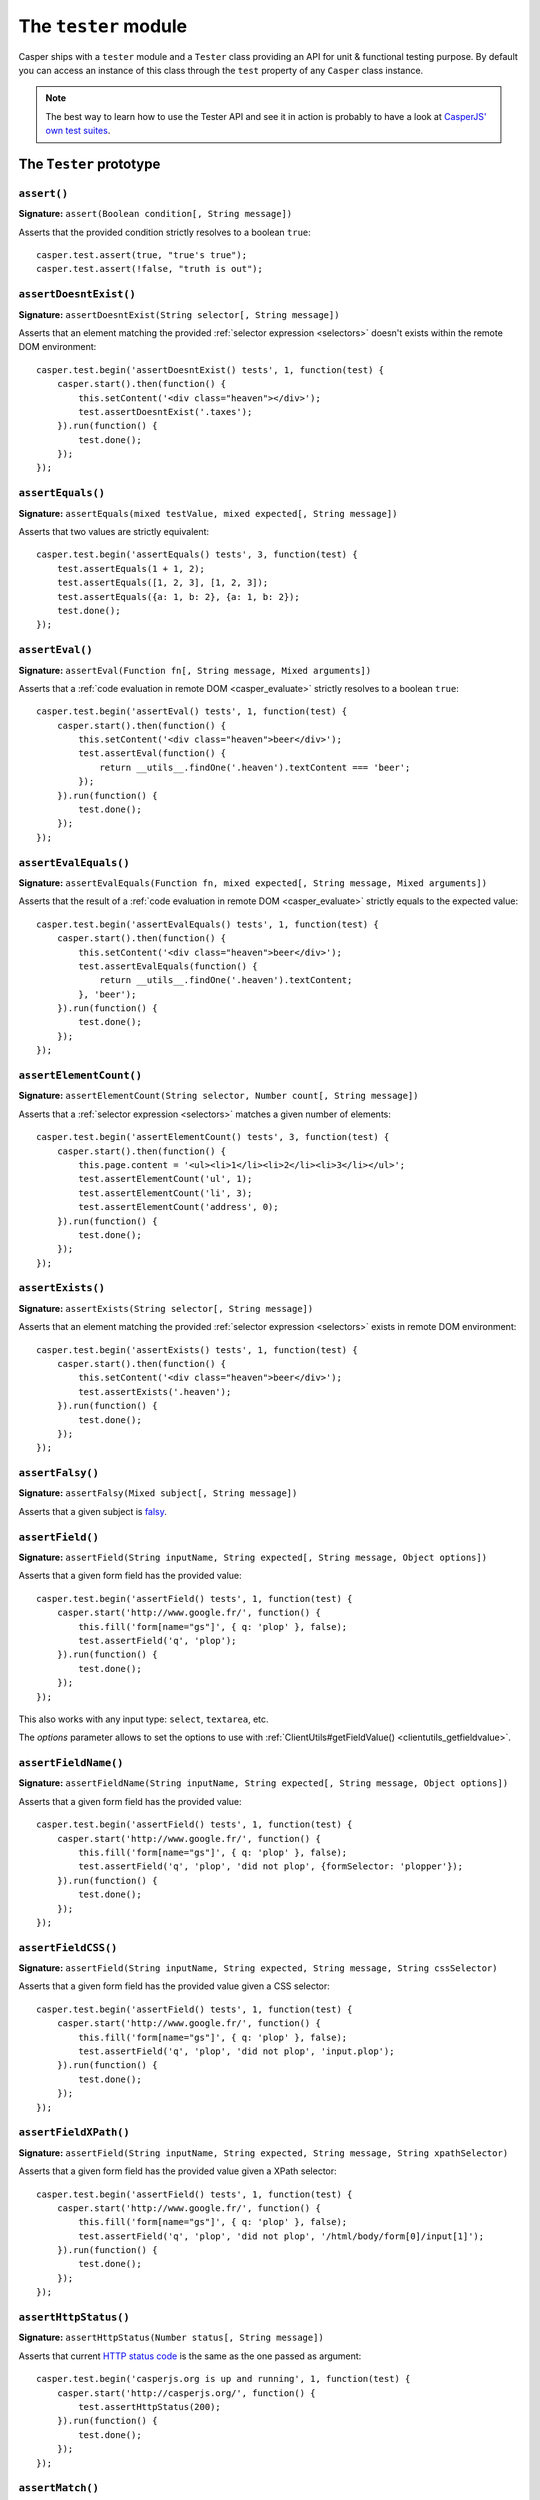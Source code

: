 .. _tester_module:

.. index:: Testing

=====================
The ``tester`` module
=====================

Casper ships with a ``tester`` module and a ``Tester`` class providing an API for unit & functional testing purpose. By default you can access an instance of this class through the ``test`` property of any ``Casper`` class instance.

.. note::

   The best way to learn how to use the Tester API and see it in action is probably to have a look at `CasperJS' own test suites <https://github.com/n1k0/casperjs/blob/master/tests/suites/>`_.


The ``Tester`` prototype
++++++++++++++++++++++++

``assert()``
-------------------------------------------------------------------------------

**Signature:** ``assert(Boolean condition[, String message])``

Asserts that the provided condition strictly resolves to a boolean ``true``::

    casper.test.assert(true, "true's true");
    casper.test.assert(!false, "truth is out");

.. seealso:: `assertNot()`_

.. index:: DOM

``assertDoesntExist()``
-------------------------------------------------------------------------------

**Signature:** ``assertDoesntExist(String selector[, String message])``

Asserts that an element matching the provided :ref:`selector expression <selectors>` doesn't exists within the remote DOM environment::

    casper.test.begin('assertDoesntExist() tests', 1, function(test) {
        casper.start().then(function() {
            this.setContent('<div class="heaven"></div>');
            test.assertDoesntExist('.taxes');
        }).run(function() {
            test.done();
        });
    });

.. seealso:: `assertExists()`_

``assertEquals()``
-------------------------------------------------------------------------------

**Signature:** ``assertEquals(mixed testValue, mixed expected[, String message])``

Asserts that two values are strictly equivalent::

    casper.test.begin('assertEquals() tests', 3, function(test) {
        test.assertEquals(1 + 1, 2);
        test.assertEquals([1, 2, 3], [1, 2, 3]);
        test.assertEquals({a: 1, b: 2}, {a: 1, b: 2});
        test.done();
    });

.. seealso:: `assertNotEquals()`_

.. index:: evaluate

``assertEval()``
-------------------------------------------------------------------------------

**Signature:** ``assertEval(Function fn[, String message, Mixed arguments])``

Asserts that a :ref:`code evaluation in remote DOM <casper_evaluate>` strictly resolves to a boolean ``true``::

    casper.test.begin('assertEval() tests', 1, function(test) {
        casper.start().then(function() {
            this.setContent('<div class="heaven">beer</div>');
            test.assertEval(function() {
                return __utils__.findOne('.heaven').textContent === 'beer';
            });
        }).run(function() {
            test.done();
        });
    });

``assertEvalEquals()``
-------------------------------------------------------------------------------

**Signature:** ``assertEvalEquals(Function fn, mixed expected[, String message, Mixed arguments])``

Asserts that the result of a :ref:`code evaluation in remote DOM <casper_evaluate>` strictly equals to the expected value::

    casper.test.begin('assertEvalEquals() tests', 1, function(test) {
        casper.start().then(function() {
            this.setContent('<div class="heaven">beer</div>');
            test.assertEvalEquals(function() {
                return __utils__.findOne('.heaven').textContent;
            }, 'beer');
        }).run(function() {
            test.done();
        });
    });

.. _tester_assertelementcount:

``assertElementCount()``
-------------------------------------------------------------------------------

**Signature:** ``assertElementCount(String selector, Number count[, String message])``

Asserts that a :ref:`selector expression <selectors>` matches a given number of elements::

    casper.test.begin('assertElementCount() tests', 3, function(test) {
        casper.start().then(function() {
            this.page.content = '<ul><li>1</li><li>2</li><li>3</li></ul>';
            test.assertElementCount('ul', 1);
            test.assertElementCount('li', 3);
            test.assertElementCount('address', 0);
        }).run(function() {
            test.done();
        });
    });

.. index:: DOM

``assertExists()``
-------------------------------------------------------------------------------

**Signature:** ``assertExists(String selector[, String message])``

Asserts that an element matching the provided :ref:`selector expression <selectors>` exists in remote DOM environment::

    casper.test.begin('assertExists() tests', 1, function(test) {
        casper.start().then(function() {
            this.setContent('<div class="heaven">beer</div>');
            test.assertExists('.heaven');
        }).run(function() {
            test.done();
        });
    });

.. seealso:: `assertDoesntExist()`_

.. index:: falsiness

``assertFalsy()``
-------------------------------------------------------------------------------

**Signature:** ``assertFalsy(Mixed subject[, String message])``

.. versionadded:: 1.0

Asserts that a given subject is `falsy <http://11heavens.com/falsy-and-truthy-in-javascript>`_.

.. seealso:: `assertTruthy()`_

.. index:: Form

``assertField()``
-------------------------------------------------------------------------------

**Signature:** ``assertField(String inputName, String expected[, String message, Object options])``

Asserts that a given form field has the provided value::

    casper.test.begin('assertField() tests', 1, function(test) {
        casper.start('http://www.google.fr/', function() {
            this.fill('form[name="gs"]', { q: 'plop' }, false);
            test.assertField('q', 'plop');
        }).run(function() {
            test.done();
        });
    });

.. versionadded:: 1.0

This also works with any input type: ``select``, ``textarea``, etc.

.. versionadded:: 1.1

The `options` parameter allows to set the options to use with
:ref:`ClientUtils#getFieldValue() <clientutils_getfieldvalue>`.

.. deprecated:: 1.1

``assertFieldName()``
-------------------------------------------------------------------------------

**Signature:** ``assertFieldName(String inputName, String expected[, String message, Object options])``

Asserts that a given form field has the provided value::

    casper.test.begin('assertField() tests', 1, function(test) {
        casper.start('http://www.google.fr/', function() {
            this.fill('form[name="gs"]', { q: 'plop' }, false);
            test.assertField('q', 'plop', 'did not plop', {formSelector: 'plopper'});
        }).run(function() {
            test.done();
        });
    });

.. versionadded:: 1.1

``assertFieldCSS()``
-------------------------------------------------------------------------------

**Signature:** ``assertField(String inputName, String expected, String message, String cssSelector)``

Asserts that a given form field has the provided value given a CSS selector::

    casper.test.begin('assertField() tests', 1, function(test) {
        casper.start('http://www.google.fr/', function() {
            this.fill('form[name="gs"]', { q: 'plop' }, false);
            test.assertField('q', 'plop', 'did not plop', 'input.plop');
        }).run(function() {
            test.done();
        });
    });

.. versionadded:: 1.1

``assertFieldXPath()``
-------------------------------------------------------------------------------

**Signature:** ``assertField(String inputName, String expected, String message, String xpathSelector)``

Asserts that a given form field has the provided value given a XPath selector::

    casper.test.begin('assertField() tests', 1, function(test) {
        casper.start('http://www.google.fr/', function() {
            this.fill('form[name="gs"]', { q: 'plop' }, false);
            test.assertField('q', 'plop', 'did not plop', '/html/body/form[0]/input[1]');
        }).run(function() {
            test.done();
        });
    });

.. versionadded:: 1.1

.. index:: HTTP, HTTP Status Code

``assertHttpStatus()``
-------------------------------------------------------------------------------

**Signature:** ``assertHttpStatus(Number status[, String message])``

Asserts that current `HTTP status code <http://www.w3.org/Protocols/rfc2616/rfc2616-sec10.html>`_ is the same as the one passed as argument::

    casper.test.begin('casperjs.org is up and running', 1, function(test) {
        casper.start('http://casperjs.org/', function() {
            test.assertHttpStatus(200);
        }).run(function() {
            test.done();
        });
    });

``assertMatch()``
-------------------------------------------------------------------------------

**Signature:** ``assertMatch(mixed subject, RegExp pattern[, String message])``

Asserts that a provided string matches a provided javascript ``RegExp`` pattern::

    casper.test.assertMatch('Chuck Norris', /^chuck/i, 'Chuck Norris\' first name is Chuck');

.. seealso::

   - `assertUrlMatch()`_
   - `assertTitleMatch()`_

``assertNot()``
-------------------------------------------------------------------------------

**Signature:** ``assertNot(mixed subject[, String message])``

Asserts that the passed subject resolves to some `falsy value <http://11heavens.com/falsy-and-truthy-in-javascript>`_::

    casper.test.assertNot(false, "Universe is still operational");

.. seealso:: `assert()`_

``assertNotEquals()``
-------------------------------------------------------------------------------

**Signature:** ``assertNotEquals(mixed testValue, mixed expected[, String message])``

.. versionadded:: 0.6.7

Asserts that two values are **not** strictly equals::

    casper.test.assertNotEquals(true, "true");

.. seealso:: `assertEquals()`_

``assertNotVisible()``
-------------------------------------------------------------------------------

**Signature:** ``assertNotVisible(String selector[, String message])``

Asserts that the element matching the provided :ref:`selector expression <selectors>` is not visible::

    casper.test.begin('assertNotVisible() tests', 1, function(test) {
        casper.start().then(function() {
            this.setContent('<div class="foo" style="display:none>boo</div>');
            test.assertNotVisible('.foo');
        }).run(function() {
            test.done();
        });
    });

.. seealso:: `assertVisible()`_

.. index:: error

``assertRaises()``
-------------------------------------------------------------------------------

**Signature:** ``assertRaises(Function fn, Array args[, String message])``

Asserts that the provided function called with the given parameters raises a javascript ``Error``::

    casper.test.assertRaises(function(throwIt) {
        if (throwIt) {
            throw new Error('thrown');
        }
    }, [true], 'Error has been raised.');

    casper.test.assertRaises(function(throwIt) {
        if (throwIt) {
            throw new Error('thrown');
        }
    }, [false], 'Error has been raised.'); // fails

``assertSelectorDoesntHaveText()``
-------------------------------------------------------------------------------

**Signature:** ``assertSelectorDoesntHaveText(String selector, String text[, String message])``

Asserts that given text does not exist in all the elements matching the provided :ref:`selector expression <selectors>`::

    casper.test.begin('assertSelectorDoesntHaveText() tests', 1, function(test) {
        casper.start('http://google.com/', function() {
            test.assertSelectorDoesntHaveText('title', 'Yahoo!');
        }).run(function() {
            test.done();
        });
    });

.. seealso:: `assertSelectorHasText()`_

.. index:: selector, DOM

``assertSelectorHasText()``
-------------------------------------------------------------------------------

**Signature:** ``assertSelectorHasText(String selector, String text[, String message])``

Asserts that given text exists in elements matching the provided :ref:`selector expression <selectors>`::

    casper.test.begin('assertSelectorHasText() tests', 1, function(test) {
        casper.start('http://google.com/', function() {
            test.assertSelectorHasText('title', 'Google');
        }).run(function() {
            test.done();
        });
    });

.. seealso:: `assertSelectorDoesntHaveText()`_

.. index:: HTTP

``assertResourceExists()``
-------------------------------------------------------------------------------

**Signature:** ``assertResourceExists(Function testFx[, String message])``

The ``testFx`` function is executed against all loaded assets and the test passes when at least one resource matches::

    casper.test.begin('assertResourceExists() tests', 1, function(test) {
        casper.start('http://www.google.fr/', function() {
            test.assertResourceExists(function(resource) {
                return resource.url.match('logo3w.png');
            });
        }).run(function() {
            test.done();
        });
    });

Shorter::

    casper.test.begin('assertResourceExists() tests', 1, function(test) {
        casper.start('http://www.google.fr/', function() {
            test.assertResourceExists('logo3w.png');
        }).run(function() {
            test.done();
        });
    });

.. hint::

   Check the documentation for :ref:`Casper.resourceExists() <casper_resourceexists>`.

``assertTextExists()``
-------------------------------------------------------------------------------

**Signature:** ``assertTextExists(String expected[, String message])``

Asserts that body **plain text content** contains the given string::

    casper.test.begin('assertTextExists() tests', 1, function(test) {
        casper.start('http://www.google.fr/', function() {
            test.assertTextExists('google', 'page body contains "google"');
        }).run(function() {
            test.done();
        });
    });

.. seealso:: `assertTextDoesntExist()`_

``assertTextDoesntExist()``
-------------------------------------------------------------------------------

**Signature:** ``assertTextDoesntExist(String unexpected[, String message])``

.. versionadded:: 1.0

Asserts that body **plain text content** doesn't contain the given string::

    casper.test.begin('assertTextDoesntExist() tests', 1, function(test) {
        casper.start('http://www.google.fr/', function() {
            test.assertTextDoesntExist('bing', 'page body does not contain "bing"');
        }).run(function() {
            test.done();
        });
    });

.. seealso:: `assertTextExists()`_

``assertTitle()``
-------------------------------------------------------------------------------

**Signature:** ``assertTitle(String expected[, String message])``

Asserts that title of the remote page equals to the expected one::

    casper.test.begin('assertTitle() tests', 1, function(test) {
        casper.start('http://www.google.fr/', function() {
            test.assertTitle('Google', 'google.fr has the correct title');
        }).run(function() {
            test.done();
        });
    });

.. seealso:: `assertTitleMatch()`_

``assertTitleMatch()``
-------------------------------------------------------------------------------

**Signature:** ``assertTitleMatch(RegExp pattern[, String message])``

Asserts that title of the remote page matches the provided RegExp pattern::

    casper.test.begin('assertTitleMatch() tests', 1, function(test) {
        casper.start('http://www.google.fr/', function() {
            test.assertTitleMatch(/Google/, 'google.fr has a quite predictable title');
        }).run(function() {
            test.done();
        });
    });

.. seealso:: `assertTitle()`_

.. index:: truthiness

``assertTruthy()``
-------------------------------------------------------------------------------

**Signature:** ``assertTruthy(Mixed subject[, String message])``

.. versionadded:: 1.0

Asserts that a given subject is `truthy <http://11heavens.com/falsy-and-truthy-in-javascript>`_.

.. seealso:: `assertFalsy()`_

.. index:: Type

``assertType()``
-------------------------------------------------------------------------------

**Signature:** ``assertType(mixed input, String type[, String message])``

Asserts that the provided input is of the given type::

    casper.test.begin('assertType() tests', 1, function suite(test) {
        test.assertType(42, "number", "Okay, 42 is a number");
        test.assertType([1, 2, 3], "array", "We can test for arrays too!");
        test.done();
    });

.. note:: Type names are always expressed in lower case.

.. index:: InstanceOf

``assertInstanceOf()``
-------------------------------------------------------------------------------

**Signature:** ``assertInstanceOf(mixed input, Function constructor[, String message])``

.. versionadded:: 1.1

Asserts that the provided input is of the given constructor::

    function Cow() {
        this.moo = function moo() {
            return 'moo!';
        };
    }
    casper.test.begin('assertInstanceOf() tests', 2, function suite(test) {
        var daisy = new Cow();
        test.assertInstanceOf(daisy, Cow, "Ok, daisy is a cow.");
        test.assertInstanceOf(["moo", "boo"], Array, "We can test for arrays too!");
        test.done();
    });

.. index:: URL

``assertUrlMatch()``
-------------------------------------------------------------------------------

**Signature:** ``assertUrlMatch(Regexp pattern[, String message])``

Asserts that the current page url matches the provided RegExp pattern::

    casper.test.begin('assertUrlMatch() tests', 1, function(test) {
        casper.start('http://www.google.fr/', function() {
            test.assertUrlMatch(/^http:\/\//, 'google.fr is served in http://');
        }).run(function() {
            test.done();
        });
    });

.. index:: DOM

``assertVisible()``
-------------------------------------------------------------------------------

**Signature:** ``assertVisible(String selector[, String message])``

Asserts that the element matching the provided :ref:`selector expression <selectors>` is visible::

    casper.test.begin('assertVisible() tests', 1, function(test) {
        casper.start('http://www.google.fr/', function() {
            test.assertVisible('h1');
        }).run(function() {
            test.done();
        });
    });

.. seealso:: `assertNotVisible()`_

.. _tester_begin:

.. index:: Test suite, planned tests, Asynchronicity, Termination

``begin()``
-------------------------------------------------------------------------------

**Signatures:**

- ``begin(String description, Number planned, Function suite)``
- ``begin(String description, Function suite)``
- ``begin(String description, Number planned, Object config)``
- ``begin(String description, Object config)``

.. versionadded:: 1.1

Starts a suite of ``<planned>`` tests (if defined). The ``suite`` callback will get the current ``Tester`` instance as its first argument::

    function Cow() {
        this.mowed = false;
        this.moo = function moo() {
            this.mowed = true; // mootable state: don't do that
            return 'moo!';
        };
    }

    // unit style synchronous test case
    casper.test.begin('Cow can moo', 2, function suite(test) {
        var cow = new Cow();
        test.assertEquals(cow.moo(), 'moo!');
        test.assert(cow.mowed);
        test.done();
    });

.. note::

   The ``planned`` argument is especially useful in case a given test script is abruptly interrupted leaving you with no obvious way to know it and an erroneously successful status.

A more asynchronous example::

    casper.test.begin('Casperjs.org is navigable', 2, function suite(test) {
        casper.start('http://casperjs.org/', function() {
            test.assertTitleMatches(/casperjs/i);
            this.clickLabel('Testing');
        });

        casper.then(function() {
            test.assertUrlMatches(/testing\.html$/);
        });

        casper.run(function() {
            test.done();
        });
    });

.. important::

   `done()`_ **must** be called in order to terminate the suite. This is specially important when doing asynchronous tests so ensure it's called when everything has actually been performed.

.. seealso:: `done()`_

``Tester#begin()`` also accepts a test configuration object, so you can add ``setUp()`` and ``tearDown()`` methods::

    // cow-test.js
    casper.test.begin('Cow can moo', 2, {
        setUp: function(test) {
            this.cow = new Cow();
        },

        tearDown: function(test) {
            this.cow.destroy();
        },

        test: function(test) {
            test.assertEquals(this.cow.moo(), 'moo!');
            test.assert(this.cow.mowed);
            test.done();
        }
    });

.. index:: Colors

``colorize()``
-------------------------------------------------------------------------------

**Signature:** ``colorize(String message, String style)``

Render a colorized output. Basically a proxy method for ``Casper.Colorizer#colorize()``.

``comment()``
-------------------------------------------------------------------------------

**Signature:** ``comment(String message)``

Writes a comment-style formatted message to stdout::

    casper.test.comment("Hi, I'm a comment");

.. _tester_done:

.. index:: Test suite, Asynchronicity, Termination, done()

``done()``
-------------------------------------------------------------------------------

**Signature:** ``done()``

.. versionchanged:: 1.1 ``planned`` parameter is deprecated

Flag a test suite started with `begin()`_ as processed::

    casper.test.begin('my test suite', 2, function(test) {
        test.assert(true);
        test.assertNot(false);
        test.done();
    });

More asynchronously::

    casper.test.begin('Casperjs.org is navigable', 2, function suite(test) {
        casper.start('http://casperjs.org/', function() {
            test.assertTitleMatches(/casperjs/i);
            this.clickLabel('Testing');
        });

        casper.then(function() {
            test.assertUrlMatches(/testing\.html$/);
        });

        casper.run(function() {
            test.done();
        });
    });

.. seealso:: `begin()`_

``error()``
-------------------------------------------------------------------------------

**Signature:** ``error(String message)``

Writes an error-style formatted message to stdout::

    casper.test.error("Hi, I'm an error");

.. index:: Test failure

``fail()``
-------------------------------------------------------------------------------

**Signature:** ``fail(String message)``

Adds a failed test entry to the stack::

    casper.test.fail("Georges W. Bush");

.. seealso:: `pass()`_

``formatMessage()``
-------------------------------------------------------------------------------

**Signature:** ``formatMessage(String message, String style)``

Formats a message to highlight some parts of it. Only used internally by the tester.

``getFailures()``
-------------------------------------------------------------------------------

**Signature:** ``getFailures()``

.. versionadded:: 1.0

.. deprecated:: 1.1

Retrieves failures for current test suite::

    casper.test.assertEquals(true, false);
    require('utils').dump(casper.test.getFailures());
    casper.test.done();

That will give something like this:

.. code-block:: text

    $ casperjs test test-getFailures.js
    Test file: test-getFailures.js
    FAIL Subject equals the expected value
    #    type: assertEquals
    #    subject: true
    #    expected: false
    {
        "length": 1,
        "cases": [
            {
                "success": false,
                "type": "assertEquals",
                "standard": "Subject equals the expected value",
                "file": "test-getFailures.js",
                "values": {
                    "subject": true,
                    "expected": false
                }
            }
        ]
    }
    FAIL 1 tests executed, 0 passed, 1 failed.

    Details for the 1 failed test:

    In c.js:0
       assertEquals: Subject equals the expected value

``getPasses()``
-------------------------------------------------------------------------------

**Signature:** ``getPasses()``

.. versionadded:: 1.0

Retrieves a report for successful test cases in the current test suite::

    casper.test.assertEquals(true, true);
    require('utils').dump(casper.test.getPasses());
    casper.test.done();

That will give something like this::

    $ casperjs test test-getPasses.js
    Test file: test-getPasses.js
    PASS Subject equals the expected value
    {
        "length": 1,
        "cases": [
            {
                "success": true,
                "type": "assertEquals",
                "standard": "Subject equals the expected value",
                "file": "test-getPasses.js",
                "values": {
                    "subject": true,
                    "expected": true
                }
            }
        ]
    }
    PASS 1 tests executed, 1 passed, 0 failed.

``info()``
-------------------------------------------------------------------------------

**Signature:** ``info(String message)``

Writes an info-style formatted message to stdout::

    casper.test.info("Hi, I'm an informative message.");

.. index:: Test success

``pass()``
-------------------------------------------------------------------------------

**Signature:** ``pass(String message)``

Adds a successful test entry to the stack::

    casper.test.pass("Barrack Obama");

.. seealso:: `fail()`_

``renderResults()``
-------------------------------------------------------------------------------

**Signature:** ``renderResults(Boolean exit, Number status, String save)``

Render test results, save results in an XUnit formatted file, and optionally exits phantomjs::

    casper.test.renderResults(true, 0, 'test-results.xml');

.. note::

   This method is not to be called when using the ``casperjs test`` command (see documentation for :doc:`testing <../testing>`), where it's done automatically for you.

``setUp()``
-------------------------------------------------------------------------------

**Signature:** ``setUp([Function fn])``

Defines a function which will be executed before every test defined using `begin()`_::

    casper.test.setUp(function() {
        casper.start().userAgent('Mosaic 0.1');
    });

To perform asynchronous operations, use the ``done`` argument::

    casper.test.setUp(function(done) {
        casper.start('http://foo').then(function() {
            // ...
        }).run(done);
    });

.. warning::

   Don't specify the ``done`` argument if you don't intend to use the method asynchronously.

.. seealso:: `tearDown()`_

``skip()``
-------------------------------------------------------------------------------

**Signature:** ``skip(Number nb, String message)``

Skips a given number of planned tests::

    casper.test.begin('Skip tests', 4, function(test) {
        test.assert(true, 'First test executed');
        test.assert(true, 'Second test executed');
        test.skip(2, 'Two tests skipped');
        test.done();
    });

``tearDown()``
-------------------------------------------------------------------------------

**Signature:** ``tearDown([Function fn])``

Defines a function which will be executed before after every test defined using `begin()`_::

    casper.test.tearDown(function() {
        casper.echo('See ya');
    });

To perform asynchronous operations, use the ``done`` argument::

    casper.test.tearDown(function(done) {
        casper.start('http://foo/goodbye').then(function() {
            // ...
        }).run(done);
    });

.. warning::

   Don't specify the ``done`` argument if you don't intend to use the method asynchronously.

.. seealso:: `setUp()`_
